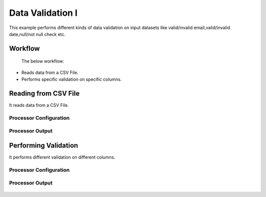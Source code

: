 Data Validation I
===============

This example performs different kinds of data validation on input datasets like valid/invalid email,valid/invalid date,null/not null check etc.

Workflow
--------
 The below workflow:

* Reads data from a CSV File.
* Performs specific validation on specific columns.

.. figure:: ../../_assets/tutorials/data-cleaning/data-validation/6.PNG
   :alt: Data Validation
   :width: 100%
   
Reading from CSV File
---------------------

It reads data from a CSV File. 

Processor Configuration
^^^^^^^^^^^^^^^^^^

.. figure:: ../../_assets/tutorials/data-cleaning/data-validation/7.PNG
   :alt: Data Validation
   :width: 100%
   
  
Processor Output
^^^^^^

.. figure:: ../../_assets/tutorials/data-cleaning/data-validation/8.PNG
   :alt: Data Validation
   :width: 100%
   
Performing Validation
---------------------

It performs different validation on different columns.

Processor Configuration
^^^^^^^^^^^^^^^^^^

.. figure:: ../../_assets/tutorials/data-cleaning/data-validation/9.PNG
   :alt: Data Validation
   :width: 100%
   
   
Processor Output
^^^^^^^

.. figure:: ../../_assets/tutorials/data-cleaning/data-validation/10.PNG
   :alt: Data Validation
   :width: 100%


